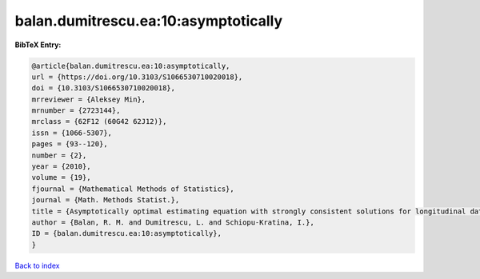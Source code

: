 balan.dumitrescu.ea:10:asymptotically
=====================================

.. :cite:t:`balan.dumitrescu.ea:10:asymptotically`

.. bibliography:: ../../All.bib

**BibTeX Entry:**

.. code-block:: bibtex

   @article{balan.dumitrescu.ea:10:asymptotically,
   url = {https://doi.org/10.3103/S1066530710020018},
   doi = {10.3103/S1066530710020018},
   mrreviewer = {Aleksey Min},
   mrnumber = {2723144},
   mrclass = {62F12 (60G42 62J12)},
   issn = {1066-5307},
   pages = {93--120},
   number = {2},
   year = {2010},
   volume = {19},
   fjournal = {Mathematical Methods of Statistics},
   journal = {Math. Methods Statist.},
   title = {Asymptotically optimal estimating equation with strongly consistent solutions for longitudinal data},
   author = {Balan, R. M. and Dumitrescu, L. and Schiopu-Kratina, I.},
   ID = {balan.dumitrescu.ea:10:asymptotically},
   }

`Back to index <../index>`_

